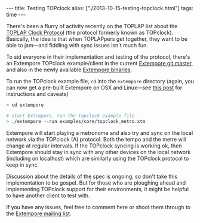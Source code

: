 #+begin_html
---
title: Testing TOPclock
alias: ["./2013-10-15-testing-topclock.html"]
tags: time
---
#+end_html

There's been a flurry of activity recently on the TOPLAP list about
the [[https://docs.google.com/document/d/19nTIibG_WoZaaK-GnQME70XcTH_il6I4Ckq93z3-98g/edit?pli%3D1][TOPLAP Clock Protocol]] (the protocol formerly known as TOPclock).
Basically, the idea is that when TOPLAPpers get together, they want to
be able to jam---and fiddling with sync issues isn't much fun.

To aid everyone in their implementation and testing of the protocol,
there's an Extempore TOPclock example/client in the current [[https://github.com/digego/extempore][Extempore
git master]], and also in the newly available [[file:2013-10-15-extempore-binary-beta-testers-wanted.org][Extempore binaries]].  

To run the TOPclock example file, =cd= into the =extempore= directory
(again, you can now get a pre-built Extempore on OSX and Linux---see
[[file:2013-10-15-extempore-binary-beta-testers-wanted.org][this post]] for instructions and caveats)

#+BEGIN_SRC sh
> cd extempore

# start Extempore, run the topclock example file
> ./extempore --run examples/core/topclock_metro.xtm
#+END_SRC

Extempore will start playing a metronome and also try and sync on the
local network via the TOPclock (A) protocol. Both the tempo and the
metre will change at regular intervals. If the TOPclock syncing is
working ok, then Extempore should stay in sync with any other devices
on the local network (including on localhost) which are similarly
using the TOPclock protocol to keep in sync.

Discussion about the details of the spec is ongoing, so don't take
this implementation to be gospel. But for those who are ploughing
ahead and implementing TOPclock support for their environments, it
might be helpful to have another client to test with.

If you have any issues, feel free to comment here or shoot them
through to the [[mailto:extemporelang@googlegroups.com][Extempore mailing list]].
